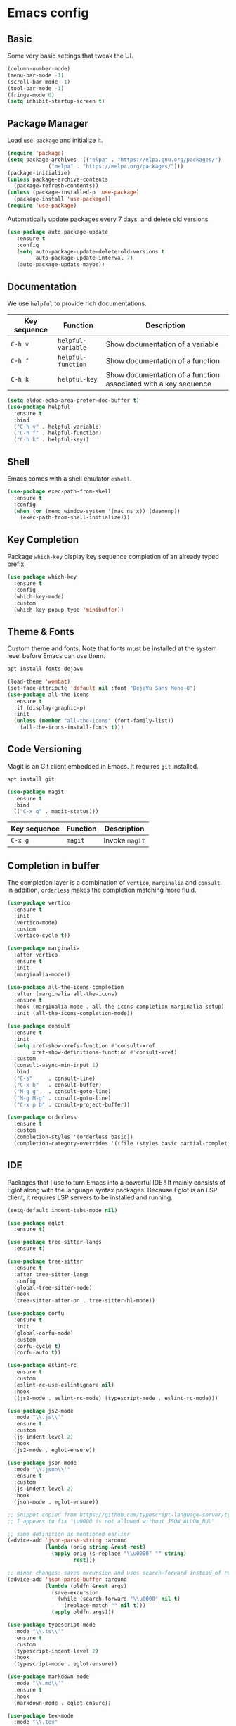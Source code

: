 * Emacs config

** Basic

Some very basic settings that tweak the UI.

#+BEGIN_SRC emacs-lisp
  (column-number-mode)
  (menu-bar-mode -1)
  (scroll-bar-mode -1)
  (tool-bar-mode -1)
  (fringe-mode 0)
  (setq inhibit-startup-screen t)
#+END_SRC

** Package Manager

Load ~use-package~ and initialize it.

#+BEGIN_SRC emacs-lisp
  (require 'package)
  (setq package-archives '(("elpa" . "https://elpa.gnu.org/packages/")
  			   ("melpa" . "https://melpa.org/packages/")))
  (package-initialize)
  (unless package-archive-contents
    (package-refresh-contents))
  (unless (package-installed-p 'use-package)
    (package-install 'use-package))
  (require 'use-package)
#+END_SRC

Automatically update packages every 7 days, and delete old versions

#+BEGIN_SRC emacs-lisp
(use-package auto-package-update
   :ensure t
   :config
   (setq auto-package-update-delete-old-versions t
         auto-package-update-interval 7)
   (auto-package-update-maybe))
#+END_SRC

** Documentation

We use ~helpful~ to provide rich documentations.

| Key sequence | Function           | Description                                                     |
|--------------+--------------------+-----------------------------------------------------------------|
| ~C-h v~      | ~helpful-variable~ | Show documentation of a variable                                |
| ~C-h f~      | ~helpful-function~ | Show documentation of a function                                |
| ~C-h k~      | ~helpful-key~      | Show documentation of a function associated with a key sequence |

#+BEGIN_SRC emacs-lisp
  (setq eldoc-echo-area-prefer-doc-buffer t)
  (use-package helpful
    :ensure t
    :bind
    ("C-h v" . helpful-variable)
    ("C-h f" . helpful-function)
    ("C-h k" . helpful-key))
#+END_SRC

** Shell

Emacs comes with a shell emulator ~eshell~.

#+BEGIN_SRC emacs-lisp
  (use-package exec-path-from-shell
    :ensure t
    :config
    (when (or (memq window-system '(mac ns x)) (daemonp))
      (exec-path-from-shell-initialize)))
#+END_SRC

** Key Completion

Package ~which-key~ display key sequence completion of an already typed prefix.

#+BEGIN_SRC emacs-lisp
  (use-package which-key
    :ensure t
    :config
    (which-key-mode)
    :custom
    (which-key-popup-type 'minibuffer))
#+END_SRC

** Theme & Fonts

Custom theme and fonts. Note that fonts must be installed at the system level before Emacs can use them.

#+BEGIN_SRC sh
  apt install fonts-dejavu
#+END_SRC

#+BEGIN_SRC emacs-lisp
  (load-theme 'wombat)
  (set-face-attribute 'default nil :font "DejaVu Sans Mono-8")
  (use-package all-the-icons
    :ensure t
    :if (display-graphic-p)
    :init
    (unless (member "all-the-icons" (font-family-list))
      (all-the-icons-install-fonts t)))
#+END_SRC

** Code Versioning

Magit is an Git client embedded in Emacs. It requires ~git~ installed.

#+BEGIN_SRC sh
  apt install git
#+END_SRC

#+BEGIN_SRC emacs-lisp
  (use-package magit
    :ensure t
    :bind
    (("C-x g" . magit-status)))
#+END_SRC

| Key sequence | Function | Description    |
|--------------+----------+----------------|
| ~C-x g~      | ~magit~  | Invoke ~magit~ |

** Completion in buffer

The completion layer is a combination of ~vertico~, ~marginalia~ and ~consult~. In addition, ~orderless~ makes the completion matching more fluid.

#+BEGIN_SRC emacs-lisp
  (use-package vertico
    :ensure t
    :init
    (vertico-mode)
    :custom
    (vertico-cycle t))

  (use-package marginalia
    :after vertico
    :ensure t
    :init
    (marginalia-mode))

  (use-package all-the-icons-completion
    :after (marginalia all-the-icons)
    :ensure t
    :hook (marginalia-mode . all-the-icons-completion-marginalia-setup)
    :init (all-the-icons-completion-mode))

  (use-package consult
    :ensure t
    :init
    (setq xref-show-xrefs-function #'consult-xref
          xref-show-definitions-function #'consult-xref)
    :custom
    (consult-async-min-input 1)
    :bind
    ("C-s"     . consult-line)
    ("C-x b"   . consult-buffer)
    ("M-g g"   . consult-goto-line)
    ("M-g M-g" . consult-goto-line)
    ("C-x p b" . consult-project-buffer))

  (use-package orderless
    :ensure t
    :custom
    (completion-styles '(orderless basic))
    (completion-category-overrides '((file (styles basic partial-completion)))))
#+END_SRC

** IDE

Packages that I use to turn Emacs into a powerful IDE ! It mainly consists of Eglot along with the language syntax packages. Because Eglot is an LSP client, it requires LSP servers to be installed and running.

#+BEGIN_SRC emacs-lisp
  (setq-default indent-tabs-mode nil)

  (use-package eglot
    :ensure t)

  (use-package tree-sitter-langs
    :ensure t)

  (use-package tree-sitter
    :ensure t
    :after tree-sitter-langs
    :config
    (global-tree-sitter-mode)
    :hook
    (tree-sitter-after-on . tree-sitter-hl-mode))

  (use-package corfu
    :ensure t
    :init
    (global-corfu-mode)
    :custom
    (corfu-cycle t)
    (corfu-auto t))

  (use-package eslint-rc
    :ensure t
    :custom
    (eslint-rc-use-eslintignore nil)
    :hook
    ((js2-mode . eslint-rc-mode) (typescript-mode . eslint-rc-mode)))

  (use-package js2-mode
    :mode "\\.js\\'"
    :ensure t
    :custom
    (js-indent-level 2)
    :hook
    (js2-mode . eglot-ensure))

  (use-package json-mode
    :mode "\\.json\\'"
    :ensure t
    :custom
    (js-indent-level 2)
    :hook
    (json-mode . eglot-ensure))

  ;; Snippet copied from https://github.com/typescript-language-server/typescript-language-server/issues/559
  ;; I appears to fix "\u0000 is not allowed without JSON_ALLOW_NUL"

  ;; same definition as mentioned earlier
  (advice-add 'json-parse-string :around
              (lambda (orig string &rest rest)
                (apply orig (s-replace "\\u0000" "" string)
                       rest)))

  ;; minor changes: saves excursion and uses search-forward instead of re-search-forward
  (advice-add 'json-parse-buffer :around
              (lambda (oldfn &rest args)
                (save-excursion
                  (while (search-forward "\\u0000" nil t)
                    (replace-match "" nil t)))
                (apply oldfn args)))

  (use-package typescript-mode
    :mode "\\.ts\\'"
    :ensure t
    :custom
    (typescript-indent-level 2)
    :hook
    (typescript-mode . eglot-ensure))

  (use-package markdown-mode
    :mode "\\.md\\'"
    :ensure t
    :hook
    (markdown-mode . eglot-ensure))

  (use-package tex-mode
    :mode "\\.tex"
    :hook
    (tex-mode . eglot-ensure))

  (use-package python-mode
    :mode "\\.py"
    :hook
    (python-mode . eglot-ensure))

  (use-package dotenv-mode
    :ensure t
    :mode "\\.env\\..*\\'")

  (use-package yaml-mode
    :ensure t
    :mode "\\.ya?ml\\'"
    :hook
    (yaml-mode . eglot-ensure))

  ;; Snippet copied from https://www.reddit.com/r/emacs/comments/11svcvj/emacs_setup_for_vue_typescript_volar_eglot_webmode
  ;; Setup Eglot + Vue Language Server + Typescript
  (define-derived-mode vue-mode web-mode "Vue")
  (use-package vue-mode
    :mode "\\.vue"
    :hook
    (vue-mode . eglot-ensure))

  (defun vue-eglot-init-options ()
    (let ((tsdk-path (expand-file-name
                      "lib"
                      (shell-command-to-string "npm list --global --parseable typescript | head -n1 | tr -d \"\n\""))))
      `(:typescript (:tsdk ,tsdk-path
                           :languageFeatures (:completion
                                              (:defaultTagNameCase "both"
                                                                   :defaultAttrNameCase "kebabCase"
                                                                   :getDocumentNameCasesRequest nil
                                                                   :getDocumentSelectionRequest nil)
                                              :diagnostics
                                              (:getDocumentVersionRequest nil))
                           :documentFeatures (:documentFormatting
                                              (:defaultPrintWidth 100
                                                                  :getDocumentPrintWidthRequest nil)
                                              :documentSymbol t
                                              :documentColor t)))))
  (add-to-list 'eglot-server-programs
               `(vue-mode . ("vue-language-server" "--stdio" :initializationOptions ,(vue-eglot-init-options))))
#+END_SRC

*** LSP servers

| Language                | Server                             |
|-------------------------+------------------------------------|
| javascript - typescript | [[https://github.com/typescript-language-server/typescript-language-server][typescript-laguage-server]]          |
| markdown-mode           | [[https://github.com/artempyanykh/marksman][marksman]]                           |
| latex                   | [[https://github.com/astoff/digestif][digestif]]                           |
| python                  | [[https://github.com/RobertCraigie/pyright-python][pyright-python]]                     |
| eslint                  | [[https://github.com/Quramy/typescript-eslint-language-service][typescript-eslint-language-service]] |
| yaml                    | [[https://github.com/redhat-developer/yaml-language-server][yaml-language-server]]               |
| vue                     | [[https://github.com/vuejs/language-tools][vue-language-server]]                |
